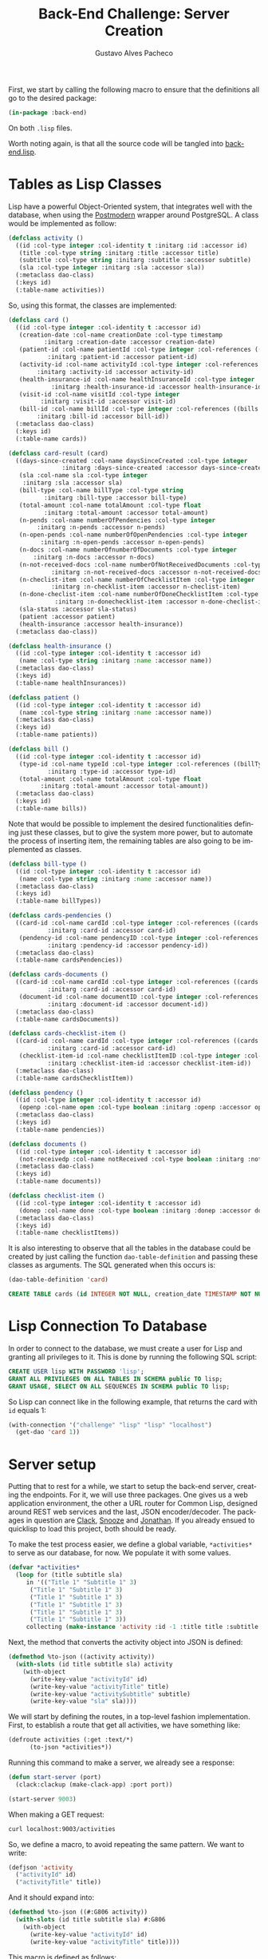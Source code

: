 #+OPTIONS: ':nil *:t -:t ::t <:t H:3 \n:nil ^:t arch:headline
#+OPTIONS: author:t broken-links:nil c:nil creator:nil
#+OPTIONS: d:(not "LOGBOOK") date:nil e:t email:nil f:t inline:t num:t
#+OPTIONS: p:nil pri:nil prop:nil stat:t tags:t tasks:t tex:t
#+OPTIONS: timestamp:t title:t toc:nil todo:t |:t

#+TITLE: Back-End Challenge: Server Creation
#+AUTHOR: Gustavo Alves Pacheco
#+EMAIL: gap1512@gmail.com
#+LANGUAGE: en
#+SELECT_TAGS: export
#+EXCLUDE_TAGS: noexport
#+CREATOR: Emacs 26.2 (Org mode 9.1.9)

First, we start by calling the following macro to ensure that the
definitions all go to the desired package:

#+BEGIN_SRC lisp :tangle back-end.lisp
(in-package :back-end)
#+END_SRC

On both =.lisp= files.

#+BEGIN_SRC lisp :tangle classes.lisp :exports none
(in-package :back-end)
#+END_SRC

Worth noting again, is that all the source code will be tangled into
[[file:back-end.lisp][back-end.lisp]].

* Tables as Lisp Classes

Lisp have a powerful Object-Oriented system, that integrates well with
the database, when using the [[https://marijnhaverbeke.nl/postmodern/][Postmodern]] wrapper around
PostgreSQL. A class would be implemented as follow:

#+BEGIN_SRC lisp :tangle classes.lisp
(defclass activity ()
  ((id :col-type integer :col-identity t :initarg :id :accessor id)
   (title :col-type string :initarg :title :accessor title)
   (subtitle :col-type string :initarg :subtitle :accessor subtitle)
   (sla :col-type integer :initarg :sla :accessor sla))
  (:metaclass dao-class)
  (:keys id)
  (:table-name activities))
#+END_SRC

#+RESULTS:
: #<DAO-CLASS BACK-END::ACTIVITY>

So, using this format, the classes are implemented:

#+BEGIN_SRC lisp :tangle classes.lisp
(defclass card ()
  ((id :col-type integer :col-identity t :accessor id)
   (creation-date :col-name creationDate :col-type timestamp
		  :initarg :creation-date :accessor creation-date)
   (patient-id :col-name patientId :col-type integer :col-references ((patients id))
	       :initarg :patient-id :accessor patient-id)
   (activity-id :col-name activityId :col-type integer :col-references ((activities id))
		:initarg :activity-id :accessor activity-id)
   (health-insurance-id :col-name healthInsuranceId :col-type integer :col-references ((healthInsurances id))
			:initarg :health-insurance-id :accessor health-insurance-id)
   (visit-id :col-name visitId :col-type integer
	     :initarg :visit-id :accessor visit-id)
   (bill-id :col-name billId :col-type integer :col-references ((bills id))
	    :initarg :bill-id :accessor bill-id))
  (:metaclass dao-class)
  (:keys id)
  (:table-name cards))

(defclass card-result (card)
  ((days-since-created :col-name daysSinceCreated :col-type integer
		       :initarg :days-since-created :accessor days-since-created)
   (sla :col-name sla :col-type integer
	:initarg :sla :accessor sla)
   (bill-type :col-name billType :col-type string
	      :initarg :bill-type :accessor bill-type)
   (total-amount :col-name totalAmount :col-type float
	      :initarg :total-amount :accessor total-amount)
   (n-pends :col-name numberOfPendencies :col-type integer
	    :initarg :n-pends :accessor n-pends)
   (n-open-pends :col-name numberOfOpenPendencies :col-type integer
		 :initarg :n-open-pends :accessor n-open-pends)
   (n-docs :col-name numberOfnumberOfDocuments :col-type integer
	   :initarg :n-docs :accessor n-docs)
   (n-not-received-docs :col-name numberOfNotReceivedDocuments :col-type integer
			:initarg :n-not-received-docs :accessor n-not-received-docs)
   (n-checlist-item :col-name numberOfChecklistItem :col-type integer
		    :initarg :n-checklist-item :accessor n-checlist-item)
   (n-done-checlist-item :col-name numberOfDoneChecklistItem :col-type integer
			 :initarg :n-donechecklist-item :accessor n-done-checlist-item)
   (sla-status :accessor sla-status)
   (patient :accessor patient)
   (health-insurance :accessor health-insurance))
  (:metaclass dao-class))

(defclass health-insurance ()
  ((id :col-type integer :col-identity t :accessor id)
   (name :col-type string :initarg :name :accessor name))
  (:metaclass dao-class)
  (:keys id)
  (:table-name healthInsurances))

(defclass patient ()
  ((id :col-type integer :col-identity t :accessor id)
   (name :col-type string :initarg :name :accessor name))
  (:metaclass dao-class)
  (:keys id)
  (:table-name patients))

(defclass bill ()
  ((id :col-type integer :col-identity t :accessor id)
   (type-id :col-name typeId :col-type integer :col-references ((billTypes id))
	       :initarg :type-id :accessor type-id)
   (total-amount :col-name totalAmount :col-type float
		 :initarg :total-amount :accessor total-amount))
  (:metaclass dao-class)
  (:keys id)
  (:table-name bills))
#+END_SRC

#+RESULTS:
: #<DAO-CLASS BACK-END::BILL>

Note that would be possible to implement the desired functionalities defining
just these classes, but to give the system more power, but to automate
the process of inserting item, the remaining tables are also going to
be implemented as classes.

#+BEGIN_SRC lisp :tangle classes.lisp
(defclass bill-type ()
  ((id :col-type integer :col-identity t :accessor id)
   (name :col-type string :initarg :name :accessor name))
  (:metaclass dao-class)
  (:keys id)
  (:table-name billTypes))

(defclass cards-pendencies ()
  ((card-id :col-name cardId :col-type integer :col-references ((cards id))
	       :initarg :card-id :accessor card-id)
   (pendency-id :col-name pendencyID :col-type integer :col-references ((pendecies id))
	       :initarg :pendency-id :accessor pendency-id))
  (:metaclass dao-class)
  (:table-name cardsPendencies))

(defclass cards-documents ()
  ((card-id :col-name cardId :col-type integer :col-references ((cards id))
	       :initarg :card-id :accessor card-id)
   (document-id :col-name documentID :col-type integer :col-references ((documents id))
	       :initarg :document-id :accessor document-id))
  (:metaclass dao-class)
  (:table-name cardsDocuments))

(defclass cards-checklist-item ()
  ((card-id :col-name cardId :col-type integer :col-references ((cards id))
	       :initarg :card-id :accessor card-id)
   (checklist-item-id :col-name checklistItemID :col-type integer :col-references ((checklistItems id))
	       :initarg :checklist-item-id :accessor checklist-item-id))
  (:metaclass dao-class)
  (:table-name cardsChecklistItem))

(defclass pendency ()
  ((id :col-type integer :col-identity t :accessor id)
   (openp :col-name open :col-type boolean :initarg :openp :accessor openp))
  (:metaclass dao-class)
  (:keys id)
  (:table-name pendencies))

(defclass documents ()
  ((id :col-type integer :col-identity t :accessor id)
   (not-receivedp :col-name notReceived :col-type boolean :initarg :not-receivedp :accessor not-receivedp))
  (:metaclass dao-class)
  (:keys id)
  (:table-name documents))

(defclass checklist-item ()
  ((id :col-type integer :col-identity t :accessor id)
   (donep :col-name done :col-type boolean :initarg :donep :accessor donep))
  (:metaclass dao-class)
  (:keys id)
  (:table-name checklistItems))
#+END_SRC

#+RESULTS:
: #<DAO-CLASS BACK-END::CHECKLIST-ITEM>

It is also interesting to observe that all the tables in the database
could be created by just calling the function =dao-table-definition=
and passing these classes as arguments. The SQL generated when this
occurs is:

#+BEGIN_SRC lisp :exports both :wrap src sql
(dao-table-definition 'card)
#+END_SRC

#+RESULTS:
#+BEGIN_src sql
CREATE TABLE cards (id INTEGER NOT NULL, creation_date TIMESTAMP NOT NULL, patient_id INTEGER NOT NULL, activity_id INTEGER NOT NULL, health_insurance_id INTEGER NOT NULL, visit_id INTEGER NOT NULL, bill_id INTEGER NOT NULL, PRIMARY KEY (id))
#+END_src

* Lisp Connection To Database

In order to connect to the database, we must create a user for Lisp
and granting all privileges to it. This is done by running the
following SQL script:

#+BEGIN_SRC sql
CREATE USER lisp WITH PASSWORD 'lisp';
GRANT ALL PRIVILEGES ON ALL TABLES IN SCHEMA public TO lisp;
GRANT USAGE, SELECT ON ALL SEQUENCES IN SCHEMA public TO lisp;
#+END_SRC

So Lisp can connect like in the following example, that returns the
card with =id= equals 1:

#+BEGIN_SRC lisp
(with-connection '("challenge" "lisp" "lisp" "localhost")
  (get-dao 'card 1))
#+END_SRC

#+RESULTS:
: #<CARD {10042A0863}>

* Server setup

Putting that to rest for a while, we start to setup the back-end
server, creating the endpoints. For it, we will use three
packages. One gives us a web application environment, the other a URL
router for Common Lisp, designed around REST web services and the
last, JSON encoder/decoder. The packages in question are [[https://github.com/fukamachi/clack][Clack]], [[https://github.com/joaotavora/snooze][Snooze]]
and [[https://github.com/Rudolph-Miller/jonathan][Jonathan]]. If you already ensued to quicklisp to load this project,
both should be ready.

To make the test process easier, we define a global variable,
=*activities*= to serve as our database, for now. We populate it with
some values.

#+BEGIN_SRC lisp
(defvar *activities*
  (loop for (title subtitle sla)
     in '(("Title 1" "Subtitle 1" 3)
	  ("Title 1" "Subtitle 1" 3)
	  ("Title 1" "Subtitle 1" 3)
	  ("Title 1" "Subtitle 1" 3)
	  ("Title 1" "Subtitle 1" 3)
	  ("Title 1" "Subtitle 1" 3))
     collecting (make-instance 'activity :id -1 :title title :subtitle subtitle :sla sla)))
#+END_SRC

#+RESULTS:
: *ACTIVITIES*

Next, the method that converts the activity object into JSON is
defined:

#+BEGIN_SRC lisp
(defmethod %to-json ((activity activity))
  (with-slots (id title subtitle sla) activity
    (with-object
      (write-key-value "activityId" id)
      (write-key-value "activityTitle" title)
      (write-key-value "activitySubtitle" subtitle)
      (write-key-value "sla" sla))))
#+END_SRC

#+RESULTS:
: #<STANDARD-METHOD JONATHAN.ENCODE:%TO-JSON (ACTIVITY) {100532BAA3}>

We will start by defining the routes, in a top-level fashion
implementation. First, to establish a route that get all activities,
we have something like:

#+BEGIN_SRC lisp
(defroute activities (:get :text/*)
	  (to-json *activities*))
#+END_SRC

#+RESULTS:
: #<STANDARD-METHOD BACK-END::ACTIVITIES (SNOOZE-VERBS:GET SNOOZE-TYPES:TEXT) {1006BB0D53}>

Running this command to make a server, we already see a response:

#+BEGIN_SRC lisp :tangle back-end.lisp
(defun start-server (port)
  (clack:clackup (make-clack-app) :port port))
#+END_SRC

#+RESULTS:
: START-SERVER

#+BEGIN_SRC lisp
(start-server 9003)
#+END_SRC

#+RESULTS:
: #S(CLACK.HANDLER::HANDLER
:    :SERVER :HUNCHENTOOT
:    :ACCEPTOR #<SB-THREAD:THREAD "clack-handler-hunchentoot" RUNNING
:                 {1005ECBA23}>)

When making a GET request:

#+BEGIN_SRC sh :results value verbatim :wrap src js
curl localhost:9003/activities
#+END_SRC

#+RESULTS:
#+BEGIN_src js
[{"activityId":-1,"activityTitle":"Title 1","activitySubtitle":"Subtitle 1","sla":3},{"activityId":-1,"activityTitle":"Title 1","activitySubtitle":"Subtitle 1","sla":3},{"activityId":-1,"activityTitle":"Title 1","activitySubtitle":"Subtitle 1","sla":3},{"activityId":-1,"activityTitle":"Title 1","activitySubtitle":"Subtitle 1","sla":3},{"activityId":-1,"activityTitle":"Title 1","activitySubtitle":"Subtitle 1","sla":3},{"activityId":-1,"activityTitle":"Title 1","activitySubtitle":"Subtitle 1","sla":3}]
#+END_src

So, we define a macro, to avoid repeating the same pattern. We want to
write:

#+BEGIN_SRC lisp :eval no
(defjson 'activity
  ("activityId" id)
  ("activityTitle" title))
#+END_SRC

And it should expand into:

#+BEGIN_SRC lisp :eval no
(defmethod %to-json ((#:G806 activity))
  (with-slots (id title subtitle sla) #:G806
    (with-object
      (write-key-value "activityId" id)
      (write-key-value "activityTitle" title))))
#+END_SRC

This macro is defined as follows:

#+BEGIN_SRC lisp :tangle classes.lisp
(defmacro defjson (class &body definitions)
  (let ((object (gensym)))
    `(defmethod %to-json ((,object ,class))
       (with-slots ,(mapcar #'second definitions) ,object
	 (with-object
	   ,@(mapcar #'(lambda (definition)
			 `(write-key-value ,(first definition)
					   ,(second definition)))
		     definitions))))))
#+END_SRC

#+RESULTS:
: DEFJSON

Thus, it's easy to define the necessary =to-json= methods, with just a
few lines of code:

#+BEGIN_SRC lisp :tangle classes.lisp
(defjson activity
  ("activityId" id)
  ("activityTitle" title)
  ("activitySubtitle" subtitle)
  ("sla" sla))

(defjson patient
  ("patientId" id)
  ("name" name))

(defjson health-insurance
  ("healthInsuranceId" id)
  ("name" name))
#+END_SRC

#+RESULTS:
: #<STANDARD-METHOD JONATHAN.ENCODE:%TO-JSON (HEALTH-INSURANCE) {1005CCCE23}>

The =card= class will not receive a json encoding representation,
having in mind the fact that some computation is needed in between the
selection from the database and the return to the user.

So, to get rid of the =*activities*= variable, declared before, and
get the actual registers on the database, we write:

#+BEGIN_SRC lisp :tangle back-end.lisp
(defvar *config* '("challenge" "lisp" "lisp" "localhost"))

(defroute activities (:get :text/*)
	  (with-connection *config*
	    (to-json (select-dao 'activity))))
#+END_SRC

#+RESULTS:
: #<STANDARD-METHOD BACK-END::ACTIVITIES (SNOOZE-VERBS:GET SNOOZE-TYPES:TEXT) {10077F9333}>

Simple as that. So when running the following command we get the
right response:

#+BEGIN_SRC sh :results value verbatim :wrap src js :eval no
curl localhost:9003/activities
#+END_SRC

The activity creation endpoint is also straightforward:

#+BEGIN_SRC lisp :tangle back-end.lisp
(defroute activity (:post "application/json")
	  (with-connection *config*
	    (let* ((json (handler-case
			     (parse (payload-as-string) :as :plist)
			   (error (e)
			     (http-condition 400 "Malformed JSON (~a)!" e))))
		   (act (handler-case (insert-dao
				       (let ((title (getf json :|activityTitle|))
					     (subtitle (getf json :|activitySubtitle|))
					     (sla (getf json :|sla|)))
					 (if (and title subtitle sla)
					     (make-instance 'activity
							    :title title
							    :subtitle subtitle
							    :sla sla)
					     (error "Missing fields"))))
			  (error (e)
			    (http-condition 400 "Invalid Entry (~a)!" e)))))
	      (with-output-to-string (s)
		(format s "Index: ~a" (id act))))))

(defmethod explain-condition ((condition http-condition)
			      (resource t)
			      (ct snooze-types:text/html))
  (with-output-to-string (s)
    (format s "~a" condition)))
#+END_SRC

#+RESULTS:
: #<STANDARD-METHOD SNOOZE:EXPLAIN-CONDITION (HTTP-CONDITION T
:                                                            SNOOZE-TYPES:TEXT/HTML) {1008607523}>

The request can be made by running the following command on shell:

#+BEGIN_SRC sh :results value verbatim
curl --header "Content-Type: application/json" \
     --data "{\"activityTitle\":\"Teste\",\"activitySubtitle\":\"Teste\",\"sla\":3}" \
     http://localhost:9003/activity
#+END_SRC

#+RESULTS:
: Index: 9

The validation of the fields is tested by removing a field, or putting
an invalid value:

#+BEGIN_SRC sh :results value verbatim
curl --header "Content-Type: application/json" \
     --data "{\"activityTitle\":\"Teste\",\"sla\":3}" \
     http://localhost:9003/activity
#+END_SRC

#+RESULTS:
: #<HTTP-CONDITION 400: Invalid Entry (Missing fields)!>

And because of the method =explain-condition=, we get a nice error
message whenever this occurs.

Next, a simmilar logic is used to implement the =cards= endpoint, with
a few notable differences.
1. The query receive some parameters, used as filters to the database
   selection;
2. A paging system must be implemented. This is done by setting an
   offset.
3. After selection, some calculations are performed, by the =:after=
   method.

So, defining a function in SQL to retrive an item is as follow:

#+BEGIN_SRC sql :tangle "../database/scripts/tables_creation.sql"
CREATE OR REPLACE FUNCTION getCards(lim int, offs int, 
									act int, pat text, vis int, bil int, 
									toReceive boolean, toSend boolean) 
RETURNS TABLE (id integer,
			  daysSinceCreated integer,
			  sla integer,
			  patientId integer,
			  healthInsuranceId integer,
			  visitId integer,
			  billId integer,
			  billType text,
			  totalAmount real,
			  numberOfPendencies bigint,
			  numberOfOpenPendencies bigint,
			  numberOfnumberOfDocuments bigint,
			  numberOfNotReceivedDocuments bigint,
			  numberOfChecklistItem bigint,
			  numberOfDoneChecklistItem bigint
			  ) AS
$func$
BEGIN
RETURN QUERY 
SELECT DISTINCT ON (c.id)
	c.id,
	CURRENT_DATE - DATE(c.creationDate),
	a.sla, c.patientId, c.healthInsuranceId,
	c.visitId, c.billId, bt.name, b.totalAmount,
	COUNT(pend.id),	COUNT(pend.open), COUNT(d.id), COUNT(d.notReceived),
	COUNT(ci.id), COUNT(ci.done)
FROM cards c
	JOIN activities a ON (a.id = c.activityId)
	JOIN bills b ON (b.id = c.billId)
	JOIN billTypes bt ON (bt.id = b.typeId)
	JOIN patients p ON (c.patientId = p.id)
    LEFT OUTER JOIN cardsPendencies cp ON (cp.cardId = c.id)
	LEFT OUTER JOIN pendencies pend ON (cp.pendencyId = pend.id)
    LEFT OUTER JOIN cardsDocuments cd ON (cd.cardId = c.id)
	LEFT OUTER JOIN documents d ON (cd.documentId = d.id)
    LEFT OUTER JOIN cardsChecklistItem cci ON (cci.cardId = c.id)
	LEFT OUTER JOIN checklistItems ci ON (cci.checklistItemId = ci.id)
WHERE 
	(act IS NULL OR c.activityId = act)  AND
	(pat IS NULL OR p.name = pat)        AND
	(vis IS NULL OR c.visitId = vis)     AND
	(bil IS NULL OR c.billId = bil)      AND
	(NOT toReceive OR d.notReceived)     AND
	(NOT toSend OR ((NOT d.notReceived)  AND (ci.done) AND (NOT pend.open)))
    GROUP BY c.id, bt.name, b.totalamount, a.sla
	ORDER BY c.id DESC
    LIMIT lim
    OFFSET offs;
END
$func$
LANGUAGE plpgsql;
#+END_SRC

And in Lisp we define:

#+BEGIN_SRC lisp :tangle back-end.lisp
(defun get-cards (&key (page 0) (per-page 20)
		    (activity-id :null) (patient-name :null)
		    (visit-id :null) (bill-id :null) (to-receive nil)
		    (to-send nil))
  (with-connection *config*
    (query-dao 'card-result "SELECT * FROM getCards($1, $2, $3, $4, $5, $6, $7, $8)"
	       per-page (* page per-page) activity-id patient-name visit-id bill-id to-receive to-send)))
#+END_SRC

#+RESULTS:
: GET-CARDS

This query will return a table that contains almost everything we need
to present the user. The result is transformed into a =card-result=
object, and the method defined bellow executes after one object from
this class is instantiated. This method fills the remaining slots:
=sla-status=, =patient= and =health-insurance= with objects from the
corresponding classes.

#+BEGIN_SRC lisp :tangle classes.lisp
(defmethod initialize-instance :after ((result card-result) &key)
  (with-slots (sla-status sla days-since-created patient patient-id health-insurance health-insurance-id)
      result
    (setf sla-status (get-sla-status sla days-since-created)
	  patient (get-patient patient-id)
	  health-insurance (get-health-insurance health-insurance-id))))
#+END_SRC

#+BEGIN_SRC lisp :tangle back-end.lisp
(defun get-sla-status (sla days)
  (cond
    ((> days sla) "DELAYED")
    ((< days (* 0.75 sla)) "WARNING")
    (t "OK")))

(defun get-item (class id)
  (with-connection *config*
    (get-dao class id)))
  
(defun get-patient (id)
  (get-item 'patient id))

(defun get-health-insurance (id)
  (get-item 'health-insurance id))
#+END_SRC

Finally, we need to define the =json= format of the =card-result=
class, by doing:

#+BEGIN_SRC lisp :tangle classes.lisp
(defjson card-result
  ("daysSinceCreated" days-since-created)
  ("slaStatus" sla-status)
  ("patient" patient)
  ("healthInsurance" health-insurance)
  ("visitId" visit-id)
  ("billId" bill-id)
  ("billType" bill-type)
  ("totalAmount" total-amount)
  ("numberOfPendencies" n-pends)
  ("numberOfOpenPendencies" n-open-pends)
  ("numberOfDocuments" n-docs)
  ("numberOfNotReceivedDocuments" n-not-received-docs)
  ("numberOfChecklistItem" n-checlist-item)
  ("numberOfDoneChecklistItem" n-done-checlist-item))
#+END_SRC

#+RESULTS:
: #<STANDARD-METHOD JONATHAN.ENCODE:%TO-JSON (CARD-RESULT) {100743DD33}>

And defining a class to represent the overall result:

#+BEGIN_SRC lisp :tangle classes.lisp
(defclass cards-result ()
  ((cards-list :initarg :cards-list :accessor cards-list)
   (total-cards-ok :accessor total-cards-ok)
   (total-cards-warning :accessor total-cards-warning)
   (total-cards-delayed :accessor total-cards-delayed)))

(defjson cards-result
  ("cards" cards-list)
  ("totalCardsOk" total-cards-ok)
  ("totalCardsWarning" total-cards-warning)
  ("totalCardsDelayed" total-cards-delayed))
#+END_SRC

With the same strategy used before to modify the values after
instantiation:

#+BEGIN_SRC lisp :tangle classes.lisp
(defmethod initialize-instance :after ((result cards-result) &key)
  (with-slots (cards-list total-cards-ok total-cards-warning total-cards-delayed)
      result
    (loop for card-result in cards-list
       for sla-status = (sla-status card-result)
       counting (string= "OK" sla-status) into ok
       counting (string= "WARNING" sla-status) into warning
       counting (string= "DELAYED" sla-status) into delayed
       finally (setf total-cards-ok ok
		     total-cards-warning warning
		     total-cards-delayed delayed))))
#+END_SRC

#+RESULTS:
: #<STANDARD-METHOD COMMON-LISP:INITIALIZE-INSTANCE :AFTER (CARDS-RESULT) {100334CAC3}>

Thus, the =cards= endpoint can be implemented:

#+BEGIN_SRC lisp :tangle back-end.lisp
(defroute cards (:get "text/*" &key (page 0) (perPage 20)
		      (activityId :null) (patientName :null) (visitId :null)
		      (billId :null) (filter "PRIORITY"))
	  (to-json (make-instance 'cards-result
				  :cards-list (get-cards :page page :per-page perPage
							 :activity-id activityId
							 :patient-name patientName
							 :visit-id visitId
							 :bill-id billId
							 :to-receive (string= filter "TO_RECEIVE")
							 :to-send (string= filter "TO_SEND")))))
#+END_SRC

#+RESULTS:
: #<STANDARD-METHOD BACK-END::CARDS (SNOOZE-VERBS:GET SNOOZE-TYPES:TEXT) {1007FFC2C3}>

In the sequence, we have to implement the endpoint for registrating
the cards. It would be also straightforward to implement the endpoints
to register and list the contents on every other table, but in this
project, the user will be able to use the card endpoint to register
the other values.

So, a standard call to the api would pass a =JSON= as the following:

#+BEGIN_SRC js :eval no
{
    "creationDate": "2020-09-26",
    "patient": {
	"name": "Gustavo Alves Pacheco"
    },
    "activity": {
	"title": "Title",
	"subtitle": "Subtitle",
	"sla": 3
    },
    "healthInsurance": {
	"name": "Health Insurance"
    },
    "visitId": 1,
    "bill": {
	"billType": {
	    "name": "Hospitalar"
	},
	"totalAmount": 5000.00
    },
    "pendencies": [
	{"open": true},
	{"open": false},
	{"open": false}
    ],
    "documents": [
	{"notReceived": true},
	{"notReceived": true},
	{"notReceived": false}
    ],
    "checklistItems": [
	{"done": false},
	{"done": true},
	{"done": false}
    ]
}
#+END_SRC

Note that in this call not only a card would be registered, but also a
patient, an activity, a health insurance, a bill and a bill type. If
the user wishes to use values that are already on the database, he
could pass something like:

#+BEGIN_SRC js :eval no
{
    "creationDate": "2020-09-26",
    "patient": {
	"id": 1
    },
    "activity": {
	"id": 3
    },
    "healthInsurance": {
	"id": 1
    },
    "visitId": 1,
    "bill": {
	"billType": {
	    "id": 2
	},
	"totalAmount": 5000.00
    },
    "pendencies": [
	{"id": 1},
	{"id": 2},
	{"id": 3}
    ],
    "documents": [
	{"id": 1},
	{"id": 2},
	{"id": 3}
    ],
    "checklistItems": [
	{"id": 1},
	{"id": 2},
	{"id": 3}
    ]
}
#+END_SRC

So the endpoint is defined as follows:

#+BEGIN_SRC lisp
(defroute card (:post "application/json")
	  (with-connection *config*
	    (let* ((json (handler-case
			     (parse (payload-as-string) :as :plist)
			   (error (e)
			     (http-condition 400 "Malformed JSON (~a)!" e))))
		   (c (handler-case (insert-dao
				     (let ((creation-date (getf json :|creationDate|))
					   (patient (getf json :|patient|))
					   (activity (getf json :|activity|))
					   (health-insurance (getf json :|healthInsurance|))
					   (visit-id (getf json :|visit-id|))
					   (bill (getf json :|bill|))
					   (pendencies (getf json :|pendencies|))
					   (documents (getf json :|documents|))
					   (checklist-items (getf json :|checklistItems|)))
				       (if (and creation-date patient activity
						health-insurance visit-id bill)
					   (make-instance 'card
							  :creation-date creation-date
							  :patient-id (id (ensure 'patient patient))
							  :activity-id (id (ensure 'activity activity))
							  :health-insurance-id (id (ensure 'health-insurance
											   health-insurance))
							  :visit-id visit-id
							  :bill-id (id (ensure 'bill bill)))
					   (error "Missing fields"))))
			(error (e)
			  (http-condition 400 "Invalid Entry (~a)!" e)))))
	      (with-output-to-string (s)
		(format s "Index: ~a" (id c))))))
#+END_SRC

#+BEGIN_SRC lisp :tangle back-end.lisp
(defun ensure (type object)
  (with-connection *config*
    (let ((id (getf object :|id|)))
      (if id
	  (get-dao type id)
	  (insert-dao (to-dao (make-instance type) object))))))

(defgeneric to-dao (object parsed-plist)
  (:documentation "Sets the slots of the object from a plist parsed from json"))
#+END_SRC

#+RESULTS:
: #<STANDARD-GENERIC-FUNCTION BACK-END::TO-DAO (9)>

The function =ensure= check if the id is found on the database, and if
not, creates an instance of the corresponding object and calls the
method =to-dao=, that transforms the plist into the right dao
object. To facilitate the process of coding this method for each class
defined before, we again define a macro, that generates the desired
code. We want to write: 

#+BEGIN_SRC lisp :tangle classes.lisp
(def-to-dao activity
  (title :|title|)
  (subtitle :|subtitle|)
  (sla :|sla|))
#+END_SRC

#+RESULTS:
: #<STANDARD-METHOD BACK-END::TO-DAO (ACTIVITY T) {1003DFDC33}>

And get the expanded code:

#+BEGIN_SRC lisp
(defmethod to-dao ((#:G826 activity) #:G827)
  (with-slots (title subtitle sla) #:G826
    (setf title (getf #:G827 :|title|)
	  subtitle (getf #:G827 :|subtitle|)
	  sla (getf #:G827 :|sla|))
    #:G826))
#+END_SRC

So, the following macro does what we need:

#+BEGIN_SRC lisp :tangle back-end.lisp
(defmacro def-to-dao (class &body definitions)
  (let ((o (gensym))
	(p (gensym)))
    `(defmethod to-dao ((,o ,class) ,p)
       (with-slots ,(mapcar #'first definitions) ,o
	 ,@(mapcar #'(lambda (def)
		       (let ((x (gensym))
			     (y (gensym)))
			 `(let ((,x (getf ,p ,(second def)))
				(,y ,(third def)))
			    (setf ,(first def) (if ,y
						   (slot-value (ensure ,(fourth def) ,x) ,y)
						   ,x)))))
		   definitions)
	 ,o))))
#+END_SRC

#+RESULTS:
: DEF-TO-DAO

The remaining definitions are simple:

#+BEGIN_SRC lisp :tangle classes.lisp
(def-to-dao patient
  (name :|name|))

(def-to-dao health-insurance
  (name :|name|))

(def-to-dao bill
  (type-id :|billType| 'id 'bill-type)
  (total-amount :|totalAmount|))

(def-to-dao bill-type
  (name :|name|))

(def-to-dao pendency
  (openp :|open|))

(def-to-dao documents
  (not-receivedp :|notReceived|))

(def-to-dao checklist-item
  (donep :|done|))
#+END_SRC

#+RESULTS:
: #<STANDARD-METHOD BACK-END::TO-DAO (CHECKLIST-ITEM T) {1003A8E913}>

Interesting to note that the bill definition expands recursively to a
bill type definition. As the macro gives the support to it, the route
can be rewritten, using the macro.

#+BEGIN_SRC lisp :tangle classes.lisp
(def-to-dao card
  (creation-date :|creationDate|)
  (patient-id :|patient| 'id 'patient)
  (activity-id :|activity| 'id 'activity)
  (health-insurance-id :|healthInsurance| 'id 'health-insurance)
  (visit-id :|visitId|)
  (bill-id :|bill| 'id 'bill))

(defroute card (:post "application/json")
    (let* ((json (handler-case (parse (payload-as-string) :as :plist)
		   (error (e)
		     (http-condition 400 "Malformed JSON (~a)!" e))))
	   (c (handler-case (ensure 'card json)
		(error (e)
		  (http-condition 400 "Invalid Entry (~a)!" e)))))
      (let ((pendencies (getf json :|pendencies|))
	    (documents (getf json :|documents|))
	    (checklist-items (getf json :|checklistItems|))
	    (card-id (id c)))
	(n-to-n pendencies 'pendency 'cards-pendencies :pendency-id card-id)
	(n-to-n documents 'documents 'cards-documents :document-id card-id)
	(n-to-n checklist-items 'checklist-item 'cards-checklist-item :checklist-item-id card-id)
      (with-output-to-string (s)
	(format s "Index: ~a" card-id)))))

(defun n-to-n (lst type-of-list class-relationship relationship-symbol card-id)
  (with-connection *config*
    (mapcar #'(lambda (item)
		(let ((x (make-instance class-relationship
					   relationship-symbol (id (ensure type-of-list item))
					   :card-id card-id)))
		(insert-dao x)))
		lst)))
#+END_SRC

#+RESULTS:
: N-TO-N

